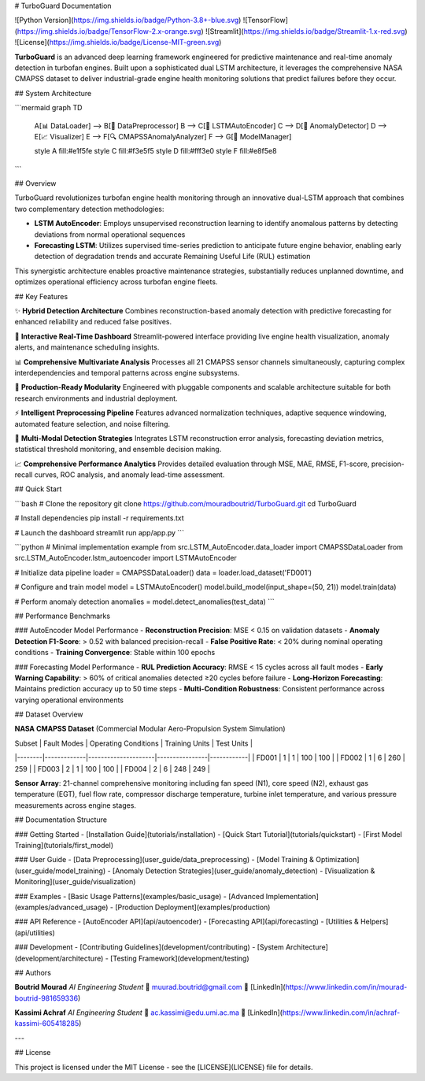 # TurboGuard Documentation

![Python Version](https://img.shields.io/badge/Python-3.8+-blue.svg)
![TensorFlow](https://img.shields.io/badge/TensorFlow-2.x-orange.svg)
![Streamlit](https://img.shields.io/badge/Streamlit-1.x-red.svg)
![License](https://img.shields.io/badge/License-MIT-green.svg)

**TurboGuard** is an advanced deep learning framework engineered for predictive maintenance and real-time anomaly detection in turbofan engines. Built upon a sophisticated dual LSTM architecture, it leverages the comprehensive NASA CMAPSS dataset to deliver industrial-grade engine health monitoring solutions that predict failures before they occur.

## System Architecture

```mermaid
graph TD
    A[📊 DataLoader] --> B[🔄 DataPreprocessor]
    B --> C[🧠 LSTMAutoEncoder]
    C --> D[🚨 AnomalyDetector]
    D --> E[📈 Visualizer]
    E --> F[🔍 CMAPSSAnomalyAnalyzer]
    F --> G[💾 ModelManager]

    style A fill:#e1f5fe
    style C fill:#f3e5f5
    style D fill:#fff3e0
    style F fill:#e8f5e8
```

## Overview

TurboGuard revolutionizes turbofan engine health monitoring through an innovative dual-LSTM approach that combines two complementary detection methodologies:

- **LSTM AutoEncoder**: Employs unsupervised reconstruction learning to identify anomalous patterns by detecting deviations from normal operational sequences
- **Forecasting LSTM**: Utilizes supervised time-series prediction to anticipate future engine behavior, enabling early detection of degradation trends and accurate Remaining Useful Life (RUL) estimation

This synergistic architecture enables proactive maintenance strategies, substantially reduces unplanned downtime, and optimizes operational efficiency across turbofan engine fleets.

## Key Features

✨ **Hybrid Detection Architecture**  
Combines reconstruction-based anomaly detection with predictive forecasting for enhanced reliability and reduced false positives.

🎯 **Interactive Real-Time Dashboard**  
Streamlit-powered interface providing live engine health visualization, anomaly alerts, and maintenance scheduling insights.

📊 **Comprehensive Multivariate Analysis**  
Processes all 21 CMAPSS sensor channels simultaneously, capturing complex interdependencies and temporal patterns across engine subsystems.

🔧 **Production-Ready Modularity**  
Engineered with pluggable components and scalable architecture suitable for both research environments and industrial deployment.

⚡ **Intelligent Preprocessing Pipeline**  
Features advanced normalization techniques, adaptive sequence windowing, automated feature selection, and noise filtering.

🚨 **Multi-Modal Detection Strategies**  
Integrates LSTM reconstruction error analysis, forecasting deviation metrics, statistical threshold monitoring, and ensemble decision making.

📈 **Comprehensive Performance Analytics**  
Provides detailed evaluation through MSE, MAE, RMSE, F1-score, precision-recall curves, ROC analysis, and anomaly lead-time assessment.

## Quick Start

```bash
# Clone the repository
git clone https://github.com/mouradboutrid/TurboGuard.git
cd TurboGuard

# Install dependencies
pip install -r requirements.txt

# Launch the dashboard
streamlit run app/app.py
```

```python
# Minimal implementation example
from src.LSTM_AutoEncoder.data_loader import CMAPSSDataLoader
from src.LSTM_AutoEncoder.lstm_autoencoder import LSTMAutoEncoder

# Initialize data pipeline
loader = CMAPSSDataLoader()
data = loader.load_dataset('FD001')

# Configure and train model
model = LSTMAutoEncoder()
model.build_model(input_shape=(50, 21))
model.train(data)

# Perform anomaly detection
anomalies = model.detect_anomalies(test_data)
```

## Performance Benchmarks

### AutoEncoder Model Performance
- **Reconstruction Precision**: MSE < 0.15 on validation datasets
- **Anomaly Detection F1-Score**: > 0.52 with balanced precision-recall
- **False Positive Rate**: < 20% during nominal operating conditions
- **Training Convergence**: Stable within 100 epochs

### Forecasting Model Performance
- **RUL Prediction Accuracy**: RMSE < 15 cycles across all fault modes
- **Early Warning Capability**: > 60% of critical anomalies detected ≥20 cycles before failure
- **Long-Horizon Forecasting**: Maintains prediction accuracy up to 50 time steps
- **Multi-Condition Robustness**: Consistent performance across varying operational environments

## Dataset Overview

**NASA CMAPSS Dataset** (Commercial Modular Aero-Propulsion System Simulation)

| Subset | Fault Modes | Operating Conditions | Training Units | Test Units |
|--------|-------------|---------------------|----------------|------------|
| FD001  | 1           | 1                   | 100            | 100        |
| FD002  | 1           | 6                   | 260            | 259        |
| FD003  | 2           | 1                   | 100            | 100        |
| FD004  | 2           | 6                   | 248            | 249        |

**Sensor Array**: 21-channel comprehensive monitoring including fan speed (N1), core speed (N2), exhaust gas temperature (EGT), fuel flow rate, compressor discharge temperature, turbine inlet temperature, and various pressure measurements across engine stages.

## Documentation Structure

### Getting Started
- [Installation Guide](tutorials/installation)
- [Quick Start Tutorial](tutorials/quickstart)
- [First Model Training](tutorials/first_model)

### User Guide
- [Data Preprocessing](user_guide/data_preprocessing)
- [Model Training & Optimization](user_guide/model_training)
- [Anomaly Detection Strategies](user_guide/anomaly_detection)
- [Visualization & Monitoring](user_guide/visualization)

### Examples
- [Basic Usage Patterns](examples/basic_usage)
- [Advanced Implementation](examples/advanced_usage)
- [Production Deployment](examples/production)

### API Reference
- [AutoEncoder API](api/autoencoder)
- [Forecasting API](api/forecasting)
- [Utilities & Helpers](api/utilities)

### Development
- [Contributing Guidelines](development/contributing)
- [System Architecture](development/architecture)
- [Testing Framework](development/testing)

## Authors

**Boutrid Mourad**  
*AI Engineering Student*  
📧 muurad.boutrid@gmail.com  
🔗 [LinkedIn](https://www.linkedin.com/in/mourad-boutrid-981659336)

**Kassimi Achraf**  
*AI Engineering Student*  
📧 ac.kassimi@edu.umi.ac.ma  
🔗 [LinkedIn](https://www.linkedin.com/in/achraf-kassimi-605418285)

---

## License

This project is licensed under the MIT License - see the [LICENSE](LICENSE) file for details.
